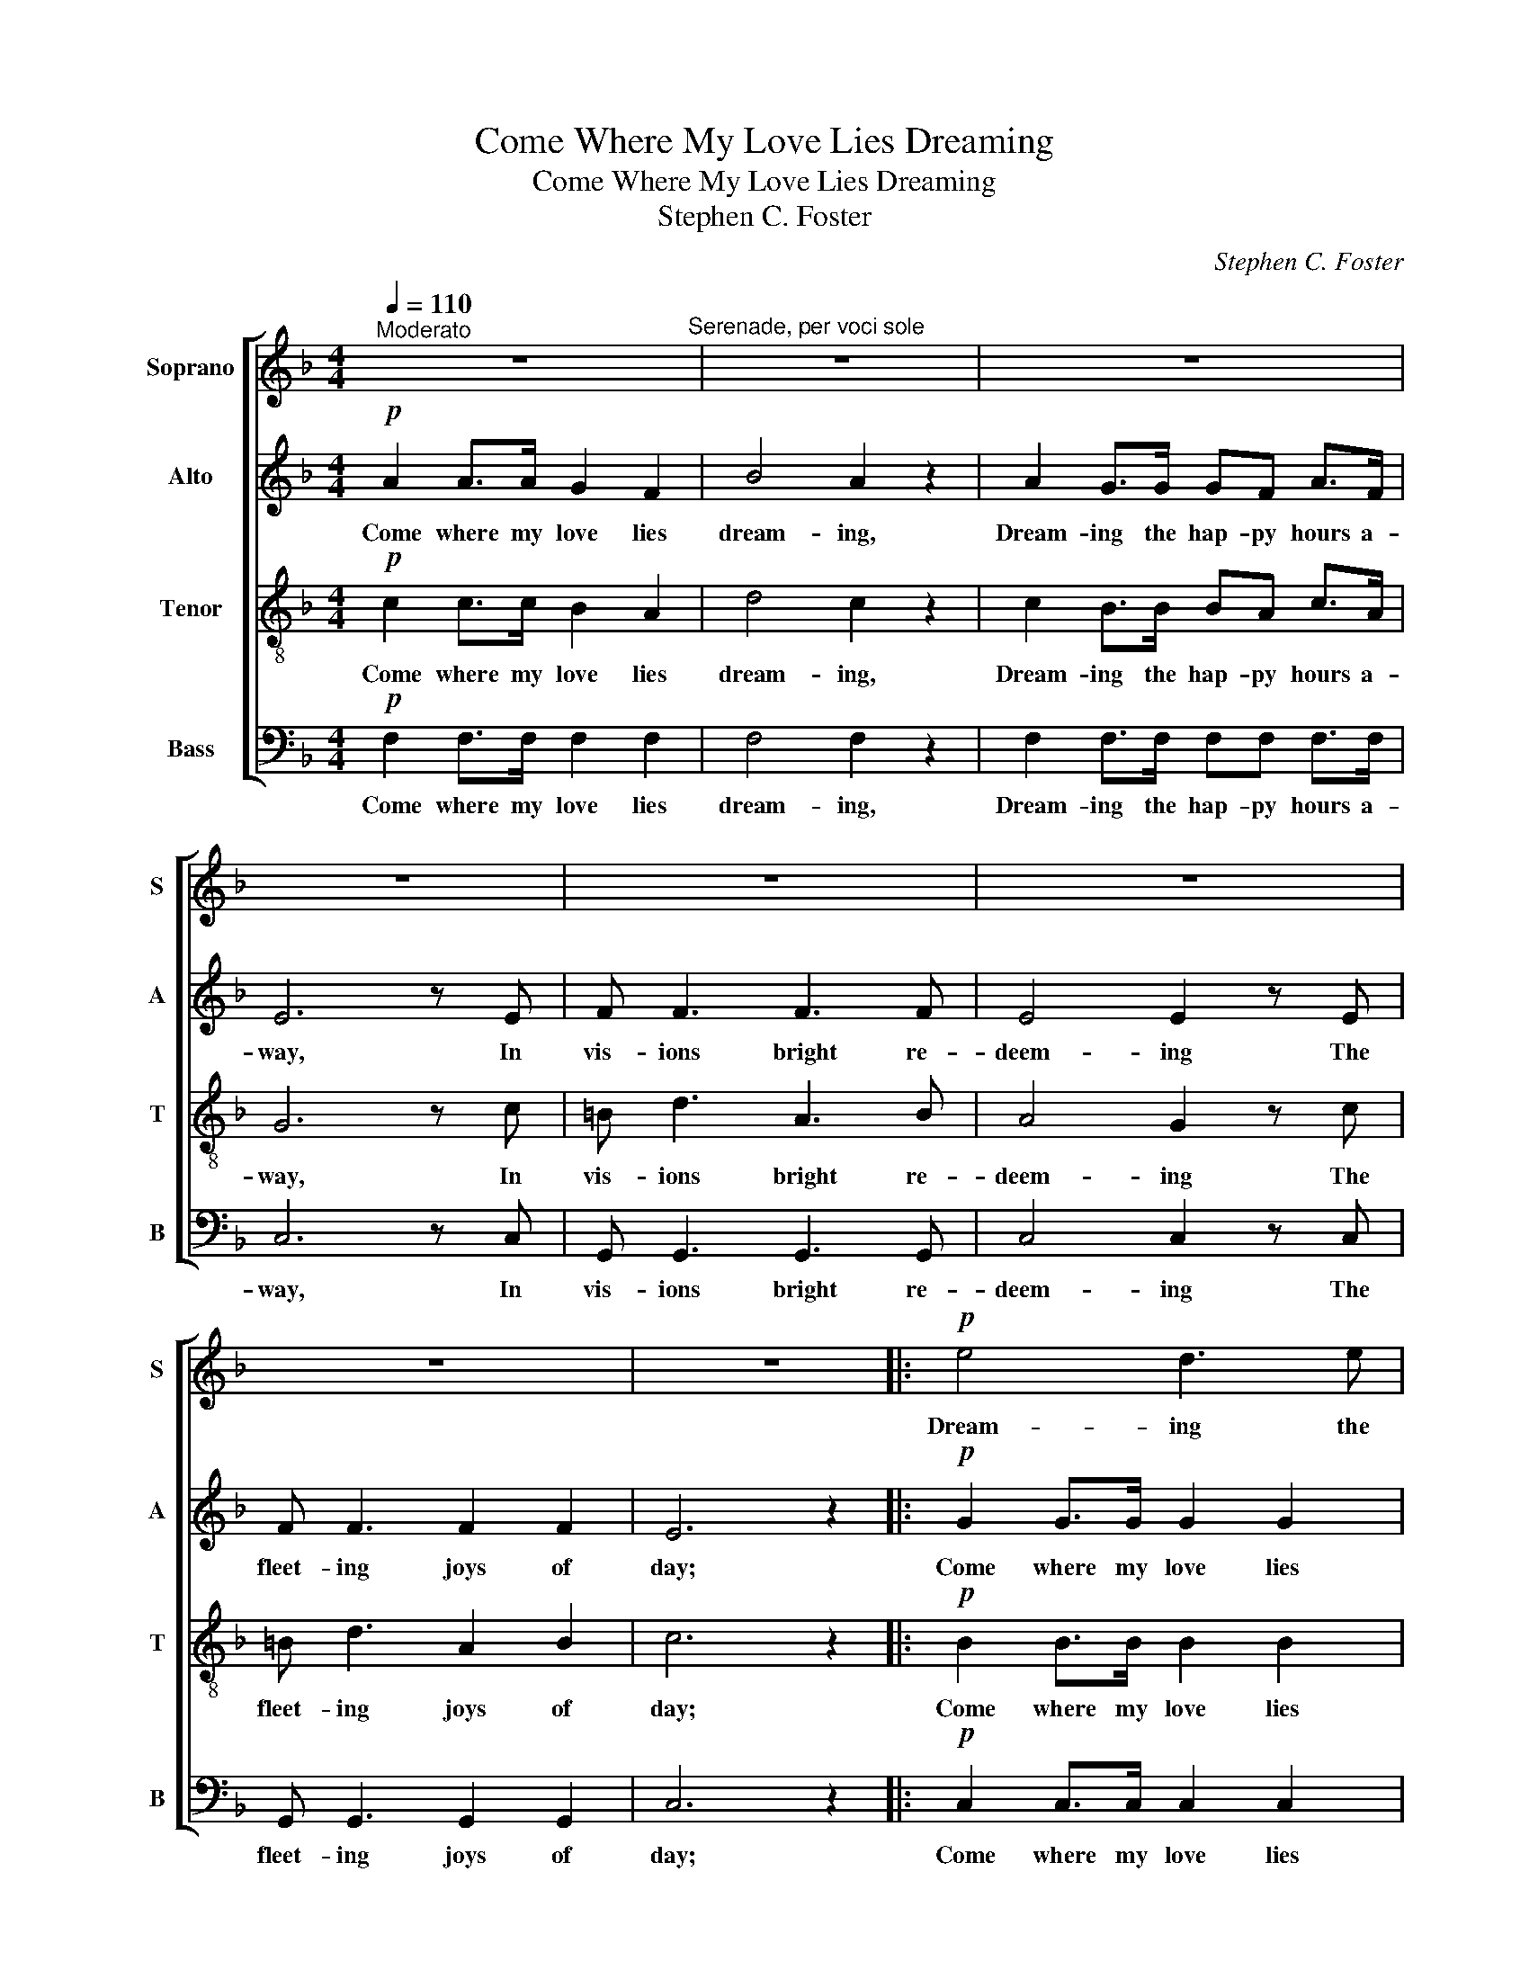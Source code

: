 X:1
T:Come Where My Love Lies Dreaming
T:Come Where My Love Lies Dreaming
T:Stephen C. Foster
C:Stephen C. Foster
%%score [ 1 2 3 4 ]
L:1/8
Q:1/4=110
M:4/4
K:F
V:1 treble nm="Soprano" snm="S"
V:2 treble nm="Alto" snm="A"
V:3 treble-8 nm="Tenor" snm="T"
V:4 bass nm="Bass" snm="B"
V:1
"^Moderato" z8"^Serenade, per voci sole" | z8 | z8 | z8 | z8 | z8 | z8 | z8 |:!p! e4 d3 e | %9
w: ||||||||Dream- ing the|
 dc f4 z2 | c2 B>A AG A>B | (!fermata!!turn!F4 E2) z2 | z4"^poco lento" z2 z!p! d | %13
w: hap- py hours,|Dream- ing the hap- py hours a-|way; *|My|
 d4"^graz."!<(! ^cdef!<)! |"^a  tempo"!>(! (fA)!>)! d>c =Bc _B>G | F6 z2 | z4 z2 z f | f4 eB e>d | %18
w: own love is sweet- ly|dream- * ing the hap- py hours a-|way.|My|own love is sweet- ly|
 c2 A2 z cdc | (cB) G2 z4 | z4 z2 z d | d4"^graz." ^cdef | (fA) d>c =Bc _B>G | F6 z2 | z4 z2 z f | %25
w: dream- ing, Her beau- ty|beam- * ing;|My|own love is sweet- ly|dream- * ing the hap- py hours a-|way.|My|
 f4 eB e>d | c2 A2 z cdc | (cB) G2 z4 | z4 z2"^(2.) lento" z d | %29
w: own love is sweet- ly|dream- ing, her beau- ty|beam- * ing;|My|
 d4"^graz." ^c!<(!de!<)!f"^a  tempo" |!>(! (fA)!>)! d>c =Bc _B>G |O F6 z2 |!mf! G2 GG e2 c z | %33
w: own love is sweet- ly|dream- * ing the hap- py hours a-|way.|Soft is her slum- ber;|
 A z AA A4 | =B z BB e3 d | dccA G4 | G2 GG e2 c z | A z AA A4 |"^rit." G2 GG A2 =B2 | %39
w: Thoughts bright and free|Dance through her dreams Like|gush- ing mel- o- dy;|Light is her young heart,|Light may it be:|Come where my love lies|
!>(! (dc)_B!>)!G E2"^a  tempo" z2 :|"^ad lib.""^rit." c4!<(! ^c2 d2!<)! | %41
w: dream- * * * ing....|Dream- ing the|
 ee!>(! !fermata!a4!>)! z !fermata!g | f8- | f2 z2 z4 |] %44
w: hap- py hours a-|way.||
V:2
!p! A2 A>A G2 F2 | B4 A2 z2 | A2 G>G GF A>F | E6 z E | F F3 F3 F | E4 E2 z E | F F3 F2 F2 | %7
w: Come where my love lies|dream- ing,|Dream- ing the hap- py hours a-|way, In|vis- ions bright re-|deem- ing The|fleet- ing joys of|
 E6 z2 |:!p! G2 G>G G2 G2 | F2 F2 z2 z2 | A2 G>F FE F>G | !fermata!C6 z2 |!mf! F2 F>F F2 F2 | %13
w: day;|Come where my love lies|dream- ing,|Dream- ing the hap- py hours a-|way;|Come where my love lies|
 F F3 z4 | A2 F>F EE E>E | F6 z2 | A2 F>G A2 F2 | F F3 z4 | F2 FG A2 F2 | E4 z4 | F2 F>F F2 F2 | %21
w: dream- ing,|Dream- ing the hap- py hours a-|way.|Come where my love lies|dream- ing,|Come with a lute- toned|lay;|Come where my love lies|
 F F3 z4 | A2 F>F EE E>E | F6 z2 |"^stacc."!f! AF/G/ A z AF/G/ A z |!p! F z F z F z F z | %26
w: dream- ing,|Dream- ing the hap- py hours a-|way.|Come with a lute, come with a lay,|Come, come, come, come,|
 F z F z F z F z | E z E z E z E z |!mf! F2 F>F F2 F2 | F F3 z4 | A2 F>F EE E>E | F6 z2 | %32
w: come, come, come, come,|come, come, come, come;|Come where my love lies|dream- ing,|Dream- ing the hap- py hours a-|way.|
!mf! E2 EE G2 E z | F z FF F4 | F z FF F3 F | EEAF E4 | E2 EE G2 E z | F z FF F4 | %38
w: Soft is her slum- ber,|Thoughts bright and free|Dance through her dreams Like|gush- ing mel- o- dy;|Light is her young heart,|Light may it be:|
"^rit." G2 GG ^F2 =F2 | E4 _B2"^a  tempo" z2 :|"^rit." A4!<(! G2 F2!<)! | %41
w: Come where my love lies|dream- ing.|Dream- ing the|
 EE!>(! !fermata!E4!>)! z !fermata!E | F8- | F2 z2 z4 |] %44
w: hap- py hours a-|way.||
V:3
!p! c2 c>c B2 A2 | d4 c2 z2 | c2 B>B BA c>A | G6 z c | =B d3 A3 B | A4 G2 z c | =B d3 A2 B2 | %7
w: Come where my love lies|dream- ing,|Dream- ing the hap- py hours a-|way, In|vis- ions bright re-|deem- ing The|fleet- ing joys of|
 c6 z2 |:!p! B2 B>B B2 B2 | A2 A2 z2 z2 | z8 |!>(! (!fermata!c3 A)!>)! G2 z2 |!mf! A2 A>A B2 c2 | %13
w: day;|Come where my love lies|dream- ing,||Dream- * ing,|Come where my love lies|
 c B3 z4 | c2 A>A GG c>B | A6 z2 | c2 A>B c2 F2 | d d3 z4 | A2 AB c2 A2 | G4 z4 | A2 A>A B2 c2 | %21
w: dream- ing,|Dream- ing the hap- py hours a-|way.|Come where my love lies|dream- ing,|Come with a lute- toned|lay;|Come where my love lies|
 c B3 z4 | c2 A>A GG c>B | A6 z2 |"^stacc."!f! cA/B/ c z cA/B/ c z |!p! d z d z B z B z | %26
w: dream- ing,|Dream- ing the hap- py hours a-|way.|Come with a lute, come with a lay,|Come, come, come, come,|
 A z A z A z A z | G z G z B z B z |!mf! A2 A>A B2 c2 | c B3 z4 | c2 A>A GG c>B | A6 z2 | %32
w: come, come, come, come,|come, come, come, come;|Come where my love lies|dream- ing,|Dream- ing the hap- py hours a-|way.|
!mf! c2 cc c2 c z | c z cc c4 | G z GG =B3 B | cccc c4 | c2 cc c2 c z | c z cc c4 | %38
w: Soft is her slum- ber,|Thoughts bright and free|Dance through her dreams Like|gush- ing mel- o- dy;|Light is her young heart,|Light may it be:|
"^rit." =B2 BB c2 d2 | c4 c2"^a  tempo" z2 :|"^rit." A4!<(! A2 A2!<)! | %41
w: Come where my love lies|dream- ing.|Dream- ing the|
 AA!>(! !fermata!c4!>)! z !fermata!B | A8- | A2 z2 z4 |] %44
w: hap- py hours a-|way.||
V:4
!p! F,2 F,>F, F,2 F,2 | F,4 F,2 z2 | F,2 F,>F, F,F, F,>F, | C,6 z C, | G,, G,,3 G,,3 G,, | %5
w: Come where my love lies|dream- ing,|Dream- ing the hap- py hours a-|way, In|vis- ions bright re-|
 C,4 C,2 z C, | G,, G,,3 G,,2 G,,2 | C,6 z2 |:!p! C,2 C,>C, C,2 C,2 | F,,2 F,,2 z2 z2 | %10
w: deem- ing The|fleet- ing joys of|day;|Come where my love lies|dream- ing,|
 F,,2 F,,>F,, F,,F,, F,,>F,, | !fermata!C,6 z2 |!mf! F,2 _E,>E, D,2 C,2 | B,, B,,3 z4 | %14
w: Dream- ing the hap- py hours a-|way;|Come where my love lies|dream- ing,|
 C,2 C,>C, C,C, C,>C, | F,,6 z2 | F,,2 F,,>F,, F,,2 F,,2 | B,, B,,3 z4 | F,,2 F,,F,, F,,2 F,,2 | %19
w: Dream- ing the hap- py hours a-|way.|Come where my love lies|dream- ing,|Come with a lute- toned|
 C,4 z4 | F,2 _E,>E, D,2 C,2 | B,, B,,3 z4 | C,2 C,>C, C,C, C,>C, | F,,6 z2 | %24
w: lay;|Come where my love lies|dream- ing,|Dream- ing the hap- py hours a-|way.|
"^stacc."!f! F,F,/F,/ F, z F,F,/F,/ F, z |!p! B,, z B,, z B,, z B,, z | F,, z F,, z F,, z F,, z | %27
w: Come with a lute, come with a lay,|Come, come, come, come,|come, come, come, come,|
 C, z C, z C, z C, z |!mf! F,2 _E,>E, D,2 C,2 | B,, B,,3 z4 | C,2 C,>C, C,C, C,>C, | F,,6 z2 | %32
w: come, come, come, come;|Come where my love lies|dream- ing,|Dream- ing the hap- py hours a-|way.|
!mf! C,2 C,C, C,2 C, z | F, z F,F, F,4 | G, z G,G, G,3 G, | C,C,C,C, C,4 | C,2 C,C, C,2 C, z | %37
w: Soft is her slum- ber,|Thoughts bright and free|Dance through her dreams Like|gush- ing mel- o- dy;|Light is her young heart,|
 F, z F,F, F,4 |"^rit." D,2 D,D, D,2 G,2 | C,4 C,2"^a  tempo" z2 :|"^rit." F,4!<(! E,2 D,2!<)! | %41
w: Light may it be:|Come where my love lies|dream- ing.|Dream- ing the|
 ^C,C,!>(! !fermata!=C,4!>)! z !fermata!C, | F,,8- | F,,2 z2 z4 |] %44
w: hap- py hours a-|way.||

